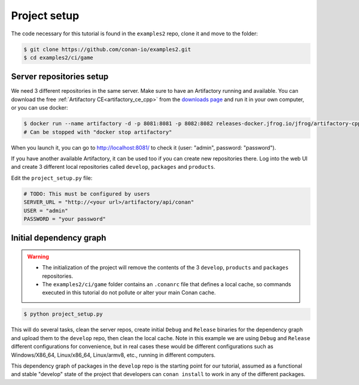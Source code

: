 Project setup
=============

The code necessary for this tutorial is found in the ``examples2`` repo, clone it and 
move to the folder:


.. code-block:: bash

    $ git clone https://github.com/conan-io/examples2.git
    $ cd examples2/ci/game


Server repositories setup
-------------------------

We need 3 different repositories in the same server. Make sure to have an Artifactory running and available. You can download the free  :ref:`Artifactory CE<artifactory_ce_cpp>` from the `downloads page <https://conan.io/downloads.html>`_ and run it in your own computer, or you can use docker:


.. code-block:: bash
    
    $ docker run --name artifactory -d -p 8081:8081 -p 8082:8082 releases-docker.jfrog.io/jfrog/artifactory-cpp-ce:7.63.12
    # Can be stopped with "docker stop artifactory"

When you launch it, you can go to http://localhost:8081/ to check it (user: "admin", password: "password").


If you have another available Artifactory, it can be used too if you can create new repositories there. Log into the web UI and create 3 different local repositories called ``develop``, ``packages`` and ``products``.

Edit the ``project_setup.py`` file:

.. code-block:: python
        
    # TODO: This must be configured by users
    SERVER_URL = "http://<your url>/artifactory/api/conan"
    USER = "admin"
    PASSWORD = "your password"


Initial dependency graph
------------------------

.. warning::

    - The initialization of the project will remove the contents of the 3 ``develop``, ``products`` and ``packages`` repositories.
    - The ``examples2/ci/game`` folder contains an ``.conanrc`` file that defines a local cache, so commands executed in this tutorial do not pollute or alter your main Conan cache.


.. code-block:: bash

    $ python project_setup.py

This will do several tasks, clean the server repos, create initial ``Debug`` and ``Release`` binaries for the dependency graph and upload them to the ``develop`` repo, then clean the local cache. Note in this example we are using ``Debug`` and ``Release`` different configurations for convenience, but in real cases these would be different configurations such as Windows/X86_64, Linux/x86_64, Linux/armv8, etc., running
in different computers.

This dependency graph of packages in the ``develop`` repo is the starting point for our tutorial, assumed as a functional and stable "develop" state of the project that developers can ``conan install`` to work in any of the different packages.

.. graphviz::
    :align: center

    digraph repositories {
        node [fillcolor="lightskyblue", style=filled, shape=box]
        rankdir="LR"; 
        subgraph cluster_0 {
                label="Packages server";
                style=filled;
                color=lightgrey;
                subgraph cluster_1 {
                label = "packages\n repository" 
                shape = "box";
                style=filled;
                color=lightblue;
                "packages" [style=invis];
                }
                subgraph cluster_2 {
                label = "products\n repository" 
                shape = "box";
                style=filled;
                color=lightblue;
                "products" [style=invis];
                } 
                subgraph cluster_3 {
                rankdir="BT";
                shape = "box";
                label = "develop repository";
                color=lightblue;
                rankdir="BT";
        
                node [fillcolor="lightskyblue", style=filled, shape=box]
                "game/1.0" -> "engine/1.0" -> "ai/1.0" -> "mathlib/1.0";
                "engine/1.0" -> "graphics/1.0" -> "mathlib/1.0";
                "mapviewer/1.0" -> "graphics/1.0";
                "game/1.0" [fillcolor="lightgreen"];
                "mapviewer/1.0" [fillcolor="lightgreen"];
                }
                {
                edge[style=invis];
                "packages" -> "products" -> "game/1.0" ; 
                rankdir="BT";    
                }
        }
    }